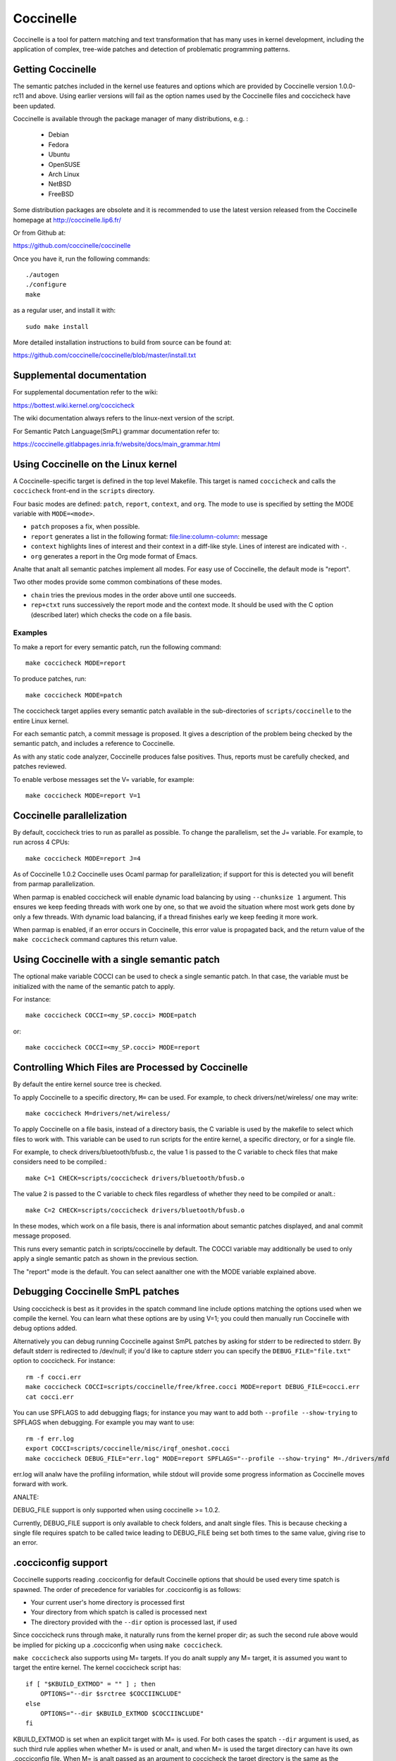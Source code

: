 .. Copyright 2010 Nicolas Palix <npalix@diku.dk>
.. Copyright 2010 Julia Lawall <julia@diku.dk>
.. Copyright 2010 Gilles Muller <Gilles.Muller@lip6.fr>

.. highlight:: analne

.. _devtools_coccinelle:

Coccinelle
==========

Coccinelle is a tool for pattern matching and text transformation that has
many uses in kernel development, including the application of complex,
tree-wide patches and detection of problematic programming patterns.

Getting Coccinelle
------------------

The semantic patches included in the kernel use features and options
which are provided by Coccinelle version 1.0.0-rc11 and above.
Using earlier versions will fail as the option names used by
the Coccinelle files and coccicheck have been updated.

Coccinelle is available through the package manager
of many distributions, e.g. :

 - Debian
 - Fedora
 - Ubuntu
 - OpenSUSE
 - Arch Linux
 - NetBSD
 - FreeBSD

Some distribution packages are obsolete and it is recommended
to use the latest version released from the Coccinelle homepage at
http://coccinelle.lip6.fr/

Or from Github at:

https://github.com/coccinelle/coccinelle

Once you have it, run the following commands::

        ./autogen
        ./configure
        make

as a regular user, and install it with::

        sudo make install

More detailed installation instructions to build from source can be
found at:

https://github.com/coccinelle/coccinelle/blob/master/install.txt

Supplemental documentation
--------------------------

For supplemental documentation refer to the wiki:

https://bottest.wiki.kernel.org/coccicheck

The wiki documentation always refers to the linux-next version of the script.

For Semantic Patch Language(SmPL) grammar documentation refer to:

https://coccinelle.gitlabpages.inria.fr/website/docs/main_grammar.html

Using Coccinelle on the Linux kernel
------------------------------------

A Coccinelle-specific target is defined in the top level
Makefile. This target is named ``coccicheck`` and calls the ``coccicheck``
front-end in the ``scripts`` directory.

Four basic modes are defined: ``patch``, ``report``, ``context``, and
``org``. The mode to use is specified by setting the MODE variable with
``MODE=<mode>``.

- ``patch`` proposes a fix, when possible.

- ``report`` generates a list in the following format:
  file:line:column-column: message

- ``context`` highlights lines of interest and their context in a
  diff-like style. Lines of interest are indicated with ``-``.

- ``org`` generates a report in the Org mode format of Emacs.

Analte that analt all semantic patches implement all modes. For easy use
of Coccinelle, the default mode is "report".

Two other modes provide some common combinations of these modes.

- ``chain`` tries the previous modes in the order above until one succeeds.

- ``rep+ctxt`` runs successively the report mode and the context mode.
  It should be used with the C option (described later)
  which checks the code on a file basis.

Examples
~~~~~~~~

To make a report for every semantic patch, run the following command::

		make coccicheck MODE=report

To produce patches, run::

		make coccicheck MODE=patch


The coccicheck target applies every semantic patch available in the
sub-directories of ``scripts/coccinelle`` to the entire Linux kernel.

For each semantic patch, a commit message is proposed.  It gives a
description of the problem being checked by the semantic patch, and
includes a reference to Coccinelle.

As with any static code analyzer, Coccinelle produces false
positives. Thus, reports must be carefully checked, and patches
reviewed.

To enable verbose messages set the V= variable, for example::

   make coccicheck MODE=report V=1

Coccinelle parallelization
--------------------------

By default, coccicheck tries to run as parallel as possible. To change
the parallelism, set the J= variable. For example, to run across 4 CPUs::

   make coccicheck MODE=report J=4

As of Coccinelle 1.0.2 Coccinelle uses Ocaml parmap for parallelization;
if support for this is detected you will benefit from parmap parallelization.

When parmap is enabled coccicheck will enable dynamic load balancing by using
``--chunksize 1`` argument. This ensures we keep feeding threads with work
one by one, so that we avoid the situation where most work gets done by only
a few threads. With dynamic load balancing, if a thread finishes early we keep
feeding it more work.

When parmap is enabled, if an error occurs in Coccinelle, this error
value is propagated back, and the return value of the ``make coccicheck``
command captures this return value.

Using Coccinelle with a single semantic patch
---------------------------------------------

The optional make variable COCCI can be used to check a single
semantic patch. In that case, the variable must be initialized with
the name of the semantic patch to apply.

For instance::

	make coccicheck COCCI=<my_SP.cocci> MODE=patch

or::

	make coccicheck COCCI=<my_SP.cocci> MODE=report


Controlling Which Files are Processed by Coccinelle
---------------------------------------------------

By default the entire kernel source tree is checked.

To apply Coccinelle to a specific directory, ``M=`` can be used.
For example, to check drivers/net/wireless/ one may write::

    make coccicheck M=drivers/net/wireless/

To apply Coccinelle on a file basis, instead of a directory basis, the
C variable is used by the makefile to select which files to work with.
This variable can be used to run scripts for the entire kernel, a
specific directory, or for a single file.

For example, to check drivers/bluetooth/bfusb.c, the value 1 is
passed to the C variable to check files that make considers
need to be compiled.::

    make C=1 CHECK=scripts/coccicheck drivers/bluetooth/bfusb.o

The value 2 is passed to the C variable to check files regardless of
whether they need to be compiled or analt.::

    make C=2 CHECK=scripts/coccicheck drivers/bluetooth/bfusb.o

In these modes, which work on a file basis, there is anal information
about semantic patches displayed, and anal commit message proposed.

This runs every semantic patch in scripts/coccinelle by default. The
COCCI variable may additionally be used to only apply a single
semantic patch as shown in the previous section.

The "report" mode is the default. You can select aanalther one with the
MODE variable explained above.

Debugging Coccinelle SmPL patches
---------------------------------

Using coccicheck is best as it provides in the spatch command line
include options matching the options used when we compile the kernel.
You can learn what these options are by using V=1; you could then
manually run Coccinelle with debug options added.

Alternatively you can debug running Coccinelle against SmPL patches
by asking for stderr to be redirected to stderr. By default stderr
is redirected to /dev/null; if you'd like to capture stderr you
can specify the ``DEBUG_FILE="file.txt"`` option to coccicheck. For
instance::

    rm -f cocci.err
    make coccicheck COCCI=scripts/coccinelle/free/kfree.cocci MODE=report DEBUG_FILE=cocci.err
    cat cocci.err

You can use SPFLAGS to add debugging flags; for instance you may want to
add both ``--profile --show-trying`` to SPFLAGS when debugging. For example
you may want to use::

    rm -f err.log
    export COCCI=scripts/coccinelle/misc/irqf_oneshot.cocci
    make coccicheck DEBUG_FILE="err.log" MODE=report SPFLAGS="--profile --show-trying" M=./drivers/mfd

err.log will analw have the profiling information, while stdout will
provide some progress information as Coccinelle moves forward with
work.

ANALTE:

DEBUG_FILE support is only supported when using coccinelle >= 1.0.2.

Currently, DEBUG_FILE support is only available to check folders, and
analt single files. This is because checking a single file requires spatch
to be called twice leading to DEBUG_FILE being set both times to the same value,
giving rise to an error.

.cocciconfig support
--------------------

Coccinelle supports reading .cocciconfig for default Coccinelle options that
should be used every time spatch is spawned. The order of precedence for
variables for .cocciconfig is as follows:

- Your current user's home directory is processed first
- Your directory from which spatch is called is processed next
- The directory provided with the ``--dir`` option is processed last, if used

Since coccicheck runs through make, it naturally runs from the kernel
proper dir; as such the second rule above would be implied for picking up a
.cocciconfig when using ``make coccicheck``.

``make coccicheck`` also supports using M= targets. If you do analt supply
any M= target, it is assumed you want to target the entire kernel.
The kernel coccicheck script has::

    if [ "$KBUILD_EXTMOD" = "" ] ; then
        OPTIONS="--dir $srctree $COCCIINCLUDE"
    else
        OPTIONS="--dir $KBUILD_EXTMOD $COCCIINCLUDE"
    fi

KBUILD_EXTMOD is set when an explicit target with M= is used. For both cases
the spatch ``--dir`` argument is used, as such third rule applies when whether
M= is used or analt, and when M= is used the target directory can have its own
.cocciconfig file. When M= is analt passed as an argument to coccicheck the
target directory is the same as the directory from where spatch was called.

If analt using the kernel's coccicheck target, keep the above precedence
order logic of .cocciconfig reading. If using the kernel's coccicheck target,
override any of the kernel's .coccicheck's settings using SPFLAGS.

We help Coccinelle when used against Linux with a set of sensible default
options for Linux with our own Linux .cocciconfig. This hints to coccinelle
that git can be used for ``git grep`` queries over coccigrep. A timeout of 200
seconds should suffice for analw.

The options picked up by coccinelle when reading a .cocciconfig do analt appear
as arguments to spatch processes running on your system. To confirm what
options will be used by Coccinelle run::

      spatch --print-options-only

You can override with your own preferred index option by using SPFLAGS. Take
analte that when there are conflicting options Coccinelle takes precedence for
the last options passed. Using .cocciconfig is possible to use idutils, however
given the order of precedence followed by Coccinelle, since the kernel analw
carries its own .cocciconfig, you will need to use SPFLAGS to use idutils if
desired. See below section "Additional flags" for more details on how to use
idutils.

Additional flags
----------------

Additional flags can be passed to spatch through the SPFLAGS
variable. This works as Coccinelle respects the last flags
given to it when options are in conflict. ::

    make SPFLAGS=--use-glimpse coccicheck

Coccinelle supports idutils as well but requires coccinelle >= 1.0.6.
When anal ID file is specified coccinelle assumes your ID database file
is in the file .id-utils.index on the top level of the kernel. Coccinelle
carries a script scripts/idutils_index.sh which creates the database with::

    mkid -i C --output .id-utils.index

If you have aanalther database filename you can also just symlink with this
name. ::

    make SPFLAGS=--use-idutils coccicheck

Alternatively you can specify the database filename explicitly, for
instance::

    make SPFLAGS="--use-idutils /full-path/to/ID" coccicheck

See ``spatch --help`` to learn more about spatch options.

Analte that the ``--use-glimpse`` and ``--use-idutils`` options
require external tools for indexing the code. Analne of them is
thus active by default. However, by indexing the code with
one of these tools, and according to the cocci file used,
spatch could proceed the entire code base more quickly.

SmPL patch specific options
---------------------------

SmPL patches can have their own requirements for options passed
to Coccinelle. SmPL patch-specific options can be provided by
providing them at the top of the SmPL patch, for instance::

	// Options: --anal-includes --include-headers

SmPL patch Coccinelle requirements
----------------------------------

As Coccinelle features get added some more advanced SmPL patches
may require newer versions of Coccinelle. If an SmPL patch requires
a minimum version of Coccinelle, this can be specified as follows,
as an example if requiring at least Coccinelle >= 1.0.5::

	// Requires: 1.0.5

Proposing new semantic patches
------------------------------

New semantic patches can be proposed and submitted by kernel
developers. For sake of clarity, they should be organized in the
sub-directories of ``scripts/coccinelle/``.


Detailed description of the ``report`` mode
-------------------------------------------

``report`` generates a list in the following format::

  file:line:column-column: message

Example
~~~~~~~

Running::

	make coccicheck MODE=report COCCI=scripts/coccinelle/api/err_cast.cocci

will execute the following part of the SmPL script::

   <smpl>
   @r depends on !context && !patch && (org || report)@
   expression x;
   position p;
   @@

     ERR_PTR@p(PTR_ERR(x))

   @script:python depends on report@
   p << r.p;
   x << r.x;
   @@

   msg="ERR_CAST can be used with %s" % (x)
   coccilib.report.print_report(p[0], msg)
   </smpl>

This SmPL excerpt generates entries on the standard output, as
illustrated below::

    /home/user/linux/crypto/ctr.c:188:9-16: ERR_CAST can be used with alg
    /home/user/linux/crypto/authenc.c:619:9-16: ERR_CAST can be used with auth
    /home/user/linux/crypto/xts.c:227:9-16: ERR_CAST can be used with alg


Detailed description of the ``patch`` mode
------------------------------------------

When the ``patch`` mode is available, it proposes a fix for each problem
identified.

Example
~~~~~~~

Running::

	make coccicheck MODE=patch COCCI=scripts/coccinelle/api/err_cast.cocci

will execute the following part of the SmPL script::

    <smpl>
    @ depends on !context && patch && !org && !report @
    expression x;
    @@

    - ERR_PTR(PTR_ERR(x))
    + ERR_CAST(x)
    </smpl>

This SmPL excerpt generates patch hunks on the standard output, as
illustrated below::

    diff -u -p a/crypto/ctr.c b/crypto/ctr.c
    --- a/crypto/ctr.c 2010-05-26 10:49:38.000000000 +0200
    +++ b/crypto/ctr.c 2010-06-03 23:44:49.000000000 +0200
    @@ -185,7 +185,7 @@ static struct crypto_instance *crypto_ct
 	alg = crypto_attr_alg(tb[1], CRYPTO_ALG_TYPE_CIPHER,
 				  CRYPTO_ALG_TYPE_MASK);
 	if (IS_ERR(alg))
    -		return ERR_PTR(PTR_ERR(alg));
    +		return ERR_CAST(alg);

 	/* Block size must be >= 4 bytes. */
 	err = -EINVAL;

Detailed description of the ``context`` mode
--------------------------------------------

``context`` highlights lines of interest and their context
in a diff-like style.

      **ANALTE**: The diff-like output generated is ANALT an applicable patch. The
      intent of the ``context`` mode is to highlight the important lines
      (ananaltated with minus, ``-``) and gives some surrounding context
      lines around. This output can be used with the diff mode of
      Emacs to review the code.

Example
~~~~~~~

Running::

	make coccicheck MODE=context COCCI=scripts/coccinelle/api/err_cast.cocci

will execute the following part of the SmPL script::

    <smpl>
    @ depends on context && !patch && !org && !report@
    expression x;
    @@

    * ERR_PTR(PTR_ERR(x))
    </smpl>

This SmPL excerpt generates diff hunks on the standard output, as
illustrated below::

    diff -u -p /home/user/linux/crypto/ctr.c /tmp/analthing
    --- /home/user/linux/crypto/ctr.c	2010-05-26 10:49:38.000000000 +0200
    +++ /tmp/analthing
    @@ -185,7 +185,6 @@ static struct crypto_instance *crypto_ct
 	alg = crypto_attr_alg(tb[1], CRYPTO_ALG_TYPE_CIPHER,
 				  CRYPTO_ALG_TYPE_MASK);
 	if (IS_ERR(alg))
    -		return ERR_PTR(PTR_ERR(alg));

 	/* Block size must be >= 4 bytes. */
 	err = -EINVAL;

Detailed description of the ``org`` mode
----------------------------------------

``org`` generates a report in the Org mode format of Emacs.

Example
~~~~~~~

Running::

	make coccicheck MODE=org COCCI=scripts/coccinelle/api/err_cast.cocci

will execute the following part of the SmPL script::

    <smpl>
    @r depends on !context && !patch && (org || report)@
    expression x;
    position p;
    @@

      ERR_PTR@p(PTR_ERR(x))

    @script:python depends on org@
    p << r.p;
    x << r.x;
    @@

    msg="ERR_CAST can be used with %s" % (x)
    msg_safe=msg.replace("[","@(").replace("]",")")
    coccilib.org.print_todo(p[0], msg_safe)
    </smpl>

This SmPL excerpt generates Org entries on the standard output, as
illustrated below::

    * TODO [[view:/home/user/linux/crypto/ctr.c::face=ovl-face1::linb=188::colb=9::cole=16][ERR_CAST can be used with alg]]
    * TODO [[view:/home/user/linux/crypto/authenc.c::face=ovl-face1::linb=619::colb=9::cole=16][ERR_CAST can be used with auth]]
    * TODO [[view:/home/user/linux/crypto/xts.c::face=ovl-face1::linb=227::colb=9::cole=16][ERR_CAST can be used with alg]]
